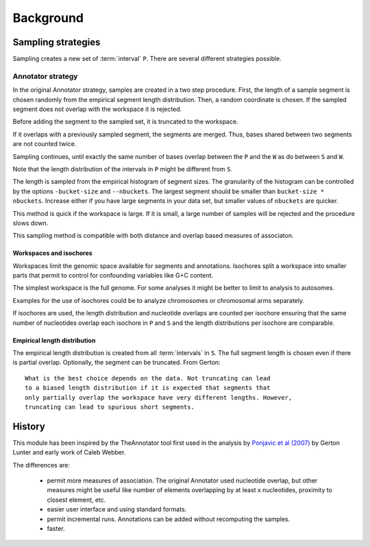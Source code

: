 ==========
Background
==========

Sampling strategies
===================

Sampling creates a new set of :term:`interval` ``P``. There
are several different strategies possible.

Annotator strategy
------------------

In the original Annotator strategy, samples are created in a two step procedure. 
First, the length of a sample segment is chosen randomly from the empirical segment 
length distribution. Then, a random coordinate is chosen. If the
sampled segment does not overlap with the workspace it is rejected. 

Before adding the segment to the sampled set, it is truncated to 
the workspace.

If it overlaps with a previously sampled segment, the segments
are merged. Thus, bases shared between two segments are not counted 
twice.

Sampling continues, until exactly the same number of bases overlap between
the ``P`` and the ``W`` as do between ``S`` and ``W``.
      	 
Note that the length distribution of the intervals in ``P`` might be different 
from ``S``.

The length is sampled from the empirical histogram of segment sizes. The
granularity of the histogram can be controlled by the options ``-bucket-size``
and ``--nbuckets``. The largest segment should be smaller than ``bucket-size * nbuckets``.
Increase either if you have large segments in your data set, but smaller
values of ``nbuckets`` are quicker.

This method is quick if the workspace is large. If it is small, 
a large number of samples will be rejected and the procedure 
slows down.

This sampling method is compatible with both distance and overlap
based measures of associaton. 

Workspaces and isochores
++++++++++++++++++++++++

Workspaces limit the genomic space available for segments and annotations.
Isochores split a workspace into smaller parts that permit to control for
confounding variables like G+C content.

The simplest workspace is the full genome. For some analyses it might be better 
to limit to analysis to autosomes. 

Examples for the use of isochores could be to analyze chromosomes or chromosomal arms
separately. 

If isochores are used, the length distribution and nucleotide overlaps are counted per isochore
ensuring that the same number of nucleotides overlap each isochore in ``P`` and ``S`` and the
length distributions per isochore are comparable. 

Empirical length distribution
+++++++++++++++++++++++++++++

The empirical length distribution is created from all :term:`intervals`
in ``S``. The full segment length is chosen even if there is partial overlap.
Optionally, the segment can be truncated. From Gerton::

   What is the best choice depends on the data. Not truncating can lead 
   to a biased length distribution if it is expected that segments that 
   only partially overlap the workspace have very different lengths. However, 
   truncating can lead to spurious short segments.

History
=======

This module has been inspired by the TheAnnotator tool first
used in the analysis by `Ponjavic et al (2007)`_ by Gerton Lunter and early 
work of Caleb Webber.

The differences are:

   * permit more measures of association. The original Annotator used nucleotide 
     overlap, but other measures might be useful like number of elements overlapping
     by at least x nucleotides, proximity to closest element, etc.
 
   * easier user interface and using standard formats.

   * permit incremental runs. Annotations can be added without recomputing the samples.

   * faster.

.. _Ponjavic et al (2007): http://genome.cshlp.org/content/17/5/556.short
